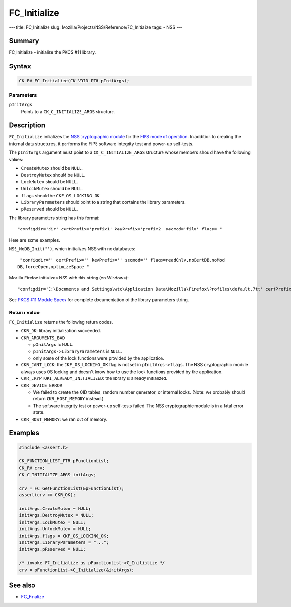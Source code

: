 =============
FC_Initialize
=============
--- title: FC_Initialize slug:
Mozilla/Projects/NSS/Reference/FC_Initialize tags: - NSS ---

.. _Name:

Summary
-------

FC_Initialize - initialize the PKCS #11 library.

.. _Syntax:

Syntax
------

.. code:: notranslate

   CK_RV FC_Initialize(CK_VOID_PTR pInitArgs);

.. _Parameters:

Parameters
~~~~~~~~~~

``pInitArgs``
   Points to a ``CK_C_INITIALIZE_ARGS`` structure.

.. _Description:

Description
-----------

``FC_Initialize`` initializes the `NSS cryptographic
module </en-US/docs/NSS_reference/NSS_cryptographic_module>`__ for the
`FIPS mode of
operation </en-US/docs/NSS_reference/NSS_cryptographic_module/FIPS_mode_of_operation>`__.
In addition to creating the internal data structures, it performs the
FIPS software integrity test and power-up self-tests.

The ``pInitArgs`` argument must point to a ``CK_C_INITIALIZE_ARGS``
structure whose members should have the following values:

-  ``CreateMutex`` should be ``NULL``.
-  ``DestroyMutex`` should be ``NULL``.
-  ``LockMutex`` should be ``NULL``.
-  ``UnlockMutex`` should be ``NULL``.
-  ``flags`` should be ``CKF_OS_LOCKING_OK``.
-  ``LibraryParameters`` should point to a string that contains the
   library parameters.
-  ``pReserved`` should be ``NULL``.

The library parameters string has this format:

::

   "configdir='dir' certPrefix='prefix1' keyPrefix='prefix2' secmod='file' flags= "

Here are some examples.

``NSS_NoDB_Init("")``, which initializes NSS with no databases:

::

    "configdir='' certPrefix='' keyPrefix='' secmod='' flags=readOnly,noCertDB,noMod
   DB,forceOpen,optimizeSpace "

Mozilla Firefox initializes NSS with this string (on Windows):

::

    "configdir='C:\Documents and Settings\wtc\Application Data\Mozilla\Firefox\Profiles\default.7tt' certPrefix='' keyPrefix='' secmod='secmod.db' flags=optimizeSpace  manufacturerID='Mozilla.org' libraryDescription='PSM Internal Crypto Services' cryptoTokenDescription='Generic Crypto Services' dbTokenDescription='Software Security Device' cryptoSlotDescription='PSM Internal Cryptographic Services' dbSlotDescription='PSM Private Keys' FIPSSlotDescription='PSM Internal FIPS-140-1 Cryptographic Services' FIPSTokenDescription='PSM FIPS-140-1 User Private Key Services' minPS=0"

See `PKCS #11 Module
Specs </en-US/docs/Mozilla/Projects/NSS/PKCS11/Module_Specs>`__ for
complete documentation of the library parameters string.

.. _Return_value:

Return value
~~~~~~~~~~~~

``FC_Initialize`` returns the following return codes.

-  ``CKR_OK``: library initialization succeeded.
-  ``CKR_ARGUMENTS_BAD``

   -  ``pInitArgs`` is ``NULL``.
   -  ``pInitArgs->LibraryParameters`` is ``NULL``.
   -  only some of the lock functions were provided by the application.

-  ``CKR_CANT_LOCK``: the ``CKF_OS_LOCKING_OK`` flag is not set in
   ``pInitArgs->flags``. The NSS cryptographic module always uses OS
   locking and doesn't know how to use the lock functions provided by
   the application.
-  ``CKR_CRYPTOKI_ALREADY_INITIALIZED``: the library is already
   initialized.
-  ``CKR_DEVICE_ERROR``

   -  We failed to create the OID tables, random number generator, or
      internal locks. (Note: we probably should return
      ``CKR_HOST_MEMORY`` instead.)
   -  The software integrity test or power-up self-tests failed. The NSS
      cryptographic module is in a fatal error state.

-  ``CKR_HOST_MEMORY``: we ran out of memory.

.. _Examples:

Examples
--------

.. code:: eval

   #include <assert.h>

   CK_FUNCTION_LIST_PTR pFunctionList;
   CK_RV crv;
   CK_C_INITIALIZE_ARGS initArgs;

   crv = FC_GetFunctionList(&pFunctionList);
   assert(crv == CKR_OK);

   initArgs.CreateMutex = NULL;
   initArgs.DestroyMutex = NULL;
   initArgs.LockMutex = NULL;
   initArgs.UnlockMutex = NULL;
   initArgs.flags = CKF_OS_LOCKING_OK;
   initArgs.LibraryParameters = "...";
   initArgs.pReserved = NULL;

   /* invoke FC_Initialize as pFunctionList->C_Initialize */
   crv = pFunctionList->C_Initialize(&initArgs);

.. _See_also:

See also
--------

-  `FC_Finalize </en-US/docs/FC_Finalize>`__
